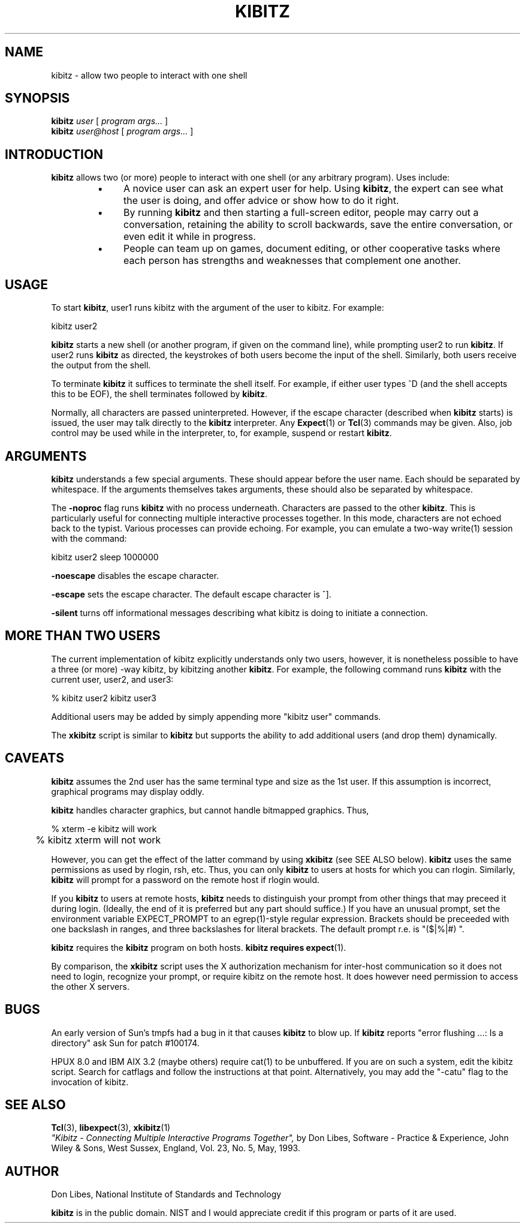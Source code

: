 .TH KIBITZ 1 "12 December 1991"
.SH NAME
kibitz \- allow two people to interact with one shell
.SH SYNOPSIS
.B kibitz
.I user
[
.I program args...
]
.br
.B kibitz
.I user@host
[
.I program args...
]
.SH INTRODUCTION
.B kibitz
allows two (or more) people to interact with one shell (or any arbitrary
program).  Uses include:
.RS
.TP 4
\(bu
A novice user can ask an expert user for help.  Using
.BR kibitz ,
the expert can see what the user is doing, and offer advice or
show how to do it right.
.TP
\(bu
By running
.B kibitz
and then starting a full-screen editor, people may carry out a
conversation, retaining the ability to scroll backwards,
save the entire conversation, or even edit it while in progress.
.TP
\(bu
People can team up on games, document editing, or other cooperative
tasks where each person has strengths and weaknesses that complement one
another.
.SH USAGE
To start
.BR kibitz ,
user1
runs kibitz with the argument of the
user to kibitz.  For example:

	kibitz user2

.B kibitz
starts a new shell (or another program, if given on the command
line), while prompting user2 to run
.BR kibitz .
If user2 runs
.B kibitz
as directed, the keystrokes of both users become the input of
the shell.  Similarly, both users receive the output from the
shell.

To terminate
.B kibitz
it suffices to terminate the shell itself.  For example, if either user
types ^D (and the shell accepts this to be EOF), the shell terminates
followed by
.BR kibitz .

Normally, all characters are passed uninterpreted.  However, if the
escape character (described when
.B kibitz
starts) is issued, the user
may talk directly to the
.B kibitz
interpreter.  Any
.BR Expect (1)
or
.BR Tcl (3)
commands may be given.
Also, job control may be used while in the interpreter, to, for example,
suspend or restart
.BR kibitz .
.SH ARGUMENTS
.B kibitz
understands a few special arguments.  These should appear before the user
name.  Each should be separated by whitespace.  If the arguments themselves
takes arguments, these should also be separated by whitespace.
.PP
The
.B \-noproc
flag runs
.B kibitz
with no process underneath.  Characters are passed to the other
.BR kibitz .
This is particularly useful for connecting multiple
interactive processes together.
In this mode, characters are not echoed back to the typist.
Various processes
can provide echoing.  For example, you can emulate a two-way write(1)
session with the command:

	kibitz user2 sleep 1000000
.PP
.B \-noescape
disables the escape character.
.PP
.B \-escape
sets the escape character.  The default escape character is ^].
.PP
.B \-silent
turns off informational messages describing what kibitz is doing to
initiate a connection.
.SH MORE THAN TWO USERS
The current implementation of kibitz explicitly understands only two users,
however, it is nonetheless possible to have a three (or more) -way kibitz,
by kibitzing another
.BR kibitz .
For example, the following command runs
.B kibitz
with the current user, user2, and user3:

	% kibitz user2 kibitz user3

Additional users may be added by simply appending more "kibitz user"
commands.

The
.B xkibitz
script is similar to
.B kibitz
but supports the ability to add additional users (and drop them)
dynamically.
.SH CAVEATS
.B kibitz
assumes the 2nd user has the same terminal type and size as the 1st user.
If this assumption is incorrect, graphical programs may display oddly.

.B kibitz
handles character graphics, but cannot handle bitmapped graphics.  Thus,
.nf

	% xterm -e kibitz    will work
	% kibitz xterm       will not work

.fi
However, you can get the effect of the latter command by using
.B xkibitz 
(see SEE ALSO below).
.B kibitz
uses the same permissions as used by rlogin, rsh, etc.  Thus, you
can only
.B kibitz
to users at hosts for which you can rlogin.
Similarly,
.B kibitz
will prompt for a password on the remote host if
rlogin would.

If you
.B kibitz
to users at remote hosts,
.B kibitz
needs to distinguish your prompt from other things that may preceed it
during login.
(Ideally, the end of it is preferred but any part should suffice.)
If you have an unusual prompt,
set the environment variable EXPECT_PROMPT to an egrep(1)-style
regular expression.
Brackets should be preceeded with one backslash in ranges,
and three backslashes for literal brackets.
The default prompt r.e. is "($|%|#)\ ".

.B kibitz
requires the
.B kibitz
program on both hosts.
.B kibitz requires
.BR expect (1).

By comparison, the
.B xkibitz
script uses the X authorization mechanism for inter-host communication
so it does not need to login, recognize your prompt, or require kibitz
on the remote host.  It does however need permission to access
the other X servers.
.SH BUGS
An early version of Sun's tmpfs had a bug in it that causes
.B kibitz
to blow up.  If
.B kibitz
reports "error flushing ...: Is a directory"
ask Sun for patch #100174.
.PP
HPUX 8.0 and IBM AIX 3.2 (maybe others) require cat(1) to be unbuffered.
If you are on such a system, edit the kibitz script.  Search for
catflags and follow the instructions at that point.  Alternatively,
you may add the "-catu" flag to the invocation of kibitz.
.SH SEE ALSO
.BR Tcl (3),
.BR libexpect (3),
.BR xkibitz (1)
.br
.I
"Kibitz \- Connecting Multiple Interactive Programs Together", \fRby Don Libes,
Software \- Practice & Experience, John Wiley & Sons, West Sussex, England,
Vol. 23, No. 5, May, 1993.
.SH AUTHOR
Don Libes, National Institute of Standards and Technology

.B kibitz
is in the public domain.
NIST and I would
appreciate credit if this program or parts of it are used.
